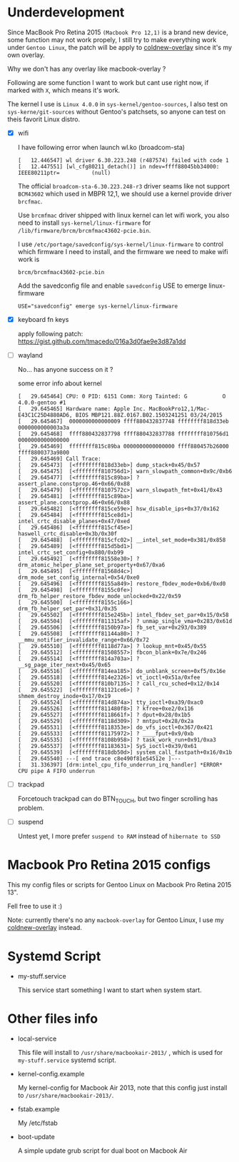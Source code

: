 
* Underdevelopment

Since MacBook Pro Retina 2015 =(Macbook Pro 12,1)= is a brand new device, some function may not work
propely, I still try to make everything work under =Gentoo Linux=, the patch will
be apply to [[https://github.com/coldnew/coldnew-overlay][coldnew-overlay]] since it's my own overlay.

Why we don't has any overlay like macbook-overlay ?

Following are some function I want to work but cant use right now, if marked
with =X=, which means it's work.

The kernel I use is =Linux 4.0.0= in =sys-kernel/gentoo-sources=, I also test on
=sys-kerne/git-sources= without Gentoo's patchsets, so anyone can test on theis favorit Linux distro.

- [X] wifi

  I have following error when launch wl.ko (broadcom-sta)

  #+BEGIN_EXAMPLE
  [   12.446547] wl driver 6.30.223.248 (r487574) failed with code 1
  [   12.447551] [wl_cfg80211_detach()] in ndev=ffff88045bb34000: IEEE80211ptr=          (null)
  #+END_EXAMPLE

  The official =broadcom-sta-6.30.223.248-r3= driver seams like not support =BCM43602= which used in MBPR 12,1,
  we should use a kernel provide driver =brcfmac=.

  Use =brcmfmac= driver shipped with linux kernel can let wifi work, you also need to install =sys-kernel/linux-firmware= for =/lib/firmware/brcm/brcmfmac43602-pcie.bin=.

  I use =/etc/portage/savedconfig/sys-kernel/linux-firmware= to control which firmware I need to install, and the firmware we need to make wifi work is

  : brcm/brcmfmac43602-pcie.bin

  Add the savedconfig file and enable =savedconfig= USE to emerge linux-firmware

  : USE="savedconfig" emerge sys-kernel/linux-firmware

- [X] keyboard fn keys

  apply following patch: https://gist.github.com/tmacedo/016a3d0fae9e3d87a1dd

- [ ] wayland

  No... has anyone success on it ?

  some error info about kernel

  #+BEGIN_EXAMPLE
    [   29.645464] CPU: 0 PID: 6151 Comm: Xorg Tainted: G           O    4.0.0-gentoo #1
    [   29.645465] Hardware name: Apple Inc. MacBookPro12,1/Mac-E43C1C25D4880AD6, BIOS MBP121.88Z.0167.B02.1503241251 03/24/2015
    [   29.645467]  0000000000000009 ffff880432837748 ffffffff818d33eb 0000000000003a3a
    [   29.645468]  ffff880432837798 ffff880432837788 ffffffff810756d1 0000000000000000
    [   29.645469]  ffffffff815c89ba 0000000000000000 ffff880457b26000 ffff8800373a9800
    [   29.645469] Call Trace:
    [   29.645473]  [<ffffffff818d33eb>] dump_stack+0x45/0x57
    [   29.645475]  [<ffffffff810756d1>] warn_slowpath_common+0x9c/0xb6
    [   29.645477]  [<ffffffff815c89ba>] ? assert_plane.constprop.46+0x66/0x88
    [   29.645479]  [<ffffffff8107572c>] warn_slowpath_fmt+0x41/0x43
    [   29.645481]  [<ffffffff815c89ba>] assert_plane.constprop.46+0x66/0x88
    [   29.645482]  [<ffffffff815ce59e>] hsw_disable_ips+0x37/0x162
    [   29.645484]  [<ffffffff815ce8d1>] intel_crtc_disable_planes+0x47/0xed
    [   29.645486]  [<ffffffff815cf45e>] haswell_crtc_disable+0x3b/0x30f
    [   29.645488]  [<ffffffff815cfc02>] __intel_set_mode+0x381/0x858
    [   29.645489]  [<ffffffff815d5bd1>] intel_crtc_set_config+0x880/0xb99
    [   29.645492]  [<ffffffff81558e30>] ? drm_atomic_helper_plane_set_property+0x67/0xa6
    [   29.645495]  [<ffffffff81568d4c>] drm_mode_set_config_internal+0x54/0xe0
    [   29.645496]  [<ffffffff8155a849>] restore_fbdev_mode+0xb6/0xd0
    [   29.645498]  [<ffffffff8155c0fe>] drm_fb_helper_restore_fbdev_mode_unlocked+0x22/0x59
    [   29.645500]  [<ffffffff8155c166>] drm_fb_helper_set_par+0x31/0x35
    [   29.645502]  [<ffffffff815e245b>] intel_fbdev_set_par+0x15/0x58
    [   29.645504]  [<ffffffff811315af>] ? unmap_single_vma+0x283/0x61d
    [   29.645506]  [<ffffffff8150b97a>] fb_set_var+0x293/0x389
    [   29.645508]  [<ffffffff81144a80>] ? __mmu_notifier_invalidate_range+0x66/0x72
    [   29.645510]  [<ffffffff8118d77a>] ? lookup_mnt+0x45/0x55
    [   29.645512]  [<ffffffff81508557>] fbcon_blank+0x7e/0x246
    [   29.645514]  [<ffffffff814a703a>] ? __sg_page_iter_next+0x45/0x65
    [   29.645516]  [<ffffffff814ea185>] do_unblank_screen+0xf5/0x16e
    [   29.645518]  [<ffffffff814e2326>] vt_ioctl+0x51a/0xfee
    [   29.645520]  [<ffffffff810b7135>] ? call_rcu_sched+0x12/0x14
    [   29.645522]  [<ffffffff81121ce6>] ? shmem_destroy_inode+0x17/0x19
    [   29.645524]  [<ffffffff814d874a>] tty_ioctl+0xa39/0xac0
    [   29.645526]  [<ffffffff811480f8>] ? kfree+0xe2/0x116
    [   29.645527]  [<ffffffff8118661f>] ? dput+0x28/0x1b5
    [   29.645529]  [<ffffffff8118d309>] ? mntput+0x28/0x2a
    [   29.645531]  [<ffffffff8118353e>] do_vfs_ioctl+0x367/0x421
    [   29.645533]  [<ffffffff81175972>] ? ____fput+0x9/0xb
    [   29.645535]  [<ffffffff8108b958>] ? task_work_run+0x91/0xa3
    [   29.645537]  [<ffffffff81183631>] SyS_ioctl+0x39/0x61
    [   29.645539]  [<ffffffff818db50d>] system_call_fastpath+0x16/0x1b
    [   29.645540] ---[ end trace c8e490f81e54512e ]---
    [   31.336397] [drm:intel_cpu_fifo_underrun_irq_handler] *ERROR* CPU pipe A FIFO underrun
  #+END_EXAMPLE

- [ ] trackpad

  Forcetouch trackpad can do BTN_TOUCH, but two finger scrolling has problem.

- [ ] suspend

  Untest yet, I more prefer =suspend to RAM= instead of =hibernate to SSD=

* Macbook Pro Retina 2015 configs

This my config files or scripts for Gentoo Linux on Macbook Pro Retina 2015 13".

Fell free to use it :)

Note: currently there's no any =macbook-overlay= for Gentoo Linux, I use my [[https://github.com/coldnew/coldnew-overlay][coldnew-overlay]] instead.

* Systemd Script

- my-stuff.service

  This service start something I want to start when system start.

* Other files info

- local-service

  This file will install to =/usr/share/macbookair-2013/= , which is
  used for =my-stuff.service= systemd script.

- kernel-config.example

  My kernel-config for Macbook Air 2013, note that this config just
  install to =/usr/share/macbookair-2013/=.

- fstab.example

  My /etc/fstab

- boot-update

  A simple update grub script for dual boot on Macbook Air
